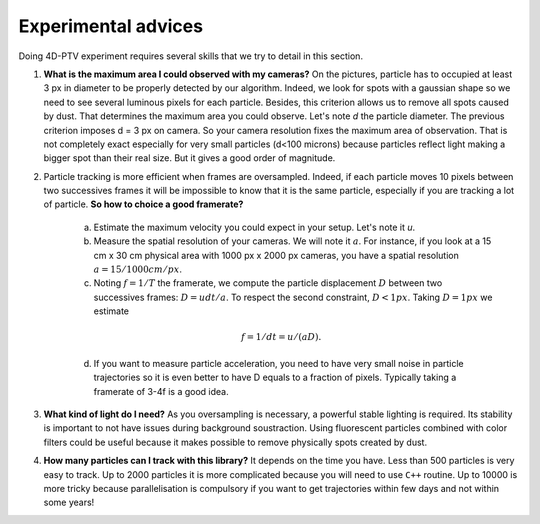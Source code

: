 Experimental advices
=====================

Doing 4D-PTV experiment requires several skills that we try to detail in this section.

1. **What is the maximum area I could observed with my cameras?** On the pictures, particle has to occupied at least 3 px in diameter to be properly detected by our algorithm. Indeed, we look for spots with a gaussian shape so we need to see several luminous pixels for each particle. Besides, this criterion allows us to remove all spots caused by dust. That determines the maximum area you could observe. Let's note *d* the particle diameter. The previous criterion imposes d = 3 px on camera. So your camera resolution fixes the maximum area of observation. That is not completely exact especially for very small particles (d<100 microns) because particles reflect light making a bigger spot than their real size. But it gives a good order of magnitude.

2. Particle tracking is more efficient when frames are oversampled. Indeed, if each particle moves 10 pixels between two successives frames it will be impossible to know that it is the same particle, especially if you are tracking a lot of particle. **So how to choice a good framerate?**

    a. Estimate the maximum velocity you could expect in your setup. Let's note it *u*.
    b. Measure the spatial resolution of your cameras. We will note it :math:`a`. For instance, if you look at a 15 cm x 30 cm physical area with 1000 px x 2000 px cameras, you have a spatial resolution :math:`a = 15/1000 cm/px`.
    c. Noting :math:`f=1/T` the framerate, we compute the particle displacement :math:`D` between two successives frames: :math:`D = u dt/a`. To respect the second constraint, :math:`D<1px`. Taking :math:`D=1 px` we estimate
    
    .. math::
    
        f=1/dt = u/(aD).
        
    d. If you want to measure particle acceleration, you need to have very small noise in particle trajectories so it is even better to have D equals to a fraction of pixels. Typically taking a framerate of 3-4f is a good idea.

3. **What kind of light do I need?** As you oversampling is necessary, a powerful stable lighting is required. Its stability is important to not have issues during background soustraction. Using fluorescent particles combined with color filters could be useful because it makes possible to remove physically spots created by dust.

4. **How many particles can I track with this library?** It depends on the time you have. Less than 500 particles is very easy to track. Up to 2000 particles it is more complicated because you will need to use ``C++`` routine. Up to 10000 is more tricky because parallelisation is compulsory if you want to get trajectories within few days and not within some years!
